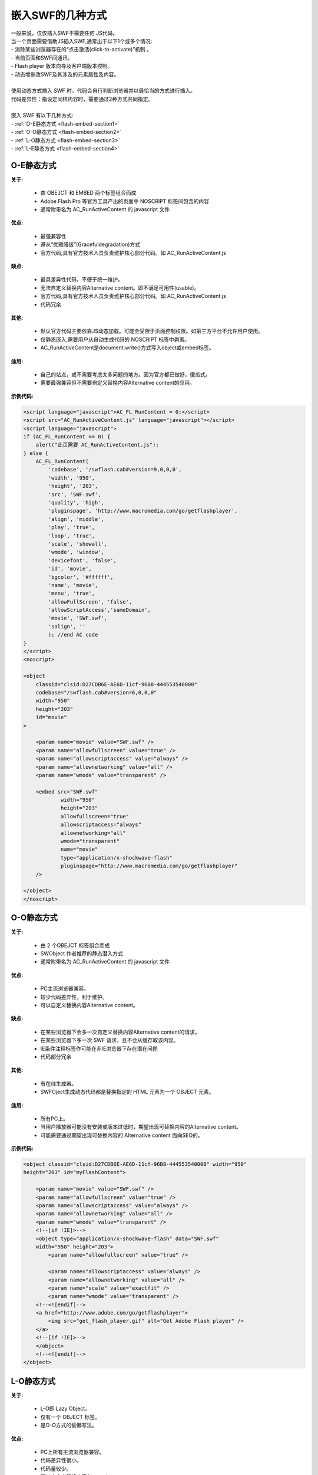 ﻿
嵌入SWF的几种方式
====================================

|  一般来说，仅仅插入SWF不需要任何 JS代码。
|  当一个页面需要借助JS插入SWF,通常出于以下1个或多个情况:
|  - 消除某些浏览器存在的“点击激活(click-to-activate)”机制 。
|  - 当前页面和SWF间通讯。
|  - Flash player 版本向导及客户端版本控制。
|  - 动态增删改SWF及其涉及的元素属性及内容。
|
|  使用动态方式插入 SWF 时，代码会自行判断浏览器并以最恰当的方式进行插入。
|  代码差异性：指设定同样内容时，需要通过2种方式共同指定。
|
|  嵌入 SWF 有以下几种方式:
|  - :ref:`O-E静态方式 <flash-embed-section1>`
|  - :ref:`O-O静态方式 <flash-embed-section2>`
|  - :ref:`L-O静态方式 <flash-embed-section3>`
|  - :ref:`L-E静态方式 <flash-embed-section4>`


.. _flash-embed-section1:

O-E静态方式
--------------------------------------

**关于:**

    - 由 OBEJCT 和 EMBED 两个标签组合而成
    - Adobe Flash Pro 等官方工具产出的页面中 NOSCRIPT 标签间包含的内容
    - 通常附带名为 AC_RunActiveContent 的 javascript 文件

**优点:**

    - 最强兼容性
    - 遵从“优雅降级”(Gracefuldegradation)方式
    - 官方代码,具有官方技术人员负责维护核心部分代码。如 AC_RunActiveContent.js

**缺点:**

    - 最具差异性代码，不便于统一维护。
    - 无法自定义替换内容Alternative content。即不满足可用性(usable)。
    - 官方代码,具有官方技术人员负责维护核心部分代码。如 AC_RunActiveContent.js
    - 代码冗余
    
**其他:**

    - 默认官方代码主要依靠JS动态加载。可能会受限于页面控制权限。如第三方平台不允许用户使用。
    - 仅静态嵌入,需要用户从自动生成代码的 NOSCRIPT 标签中剥离。
    - AC_RunActiveContent是document.write()方式写入object或embed标签。

**适用:**

    - 自己的站点，或不需要考虑太多问题的地方。因为官方都已做好，傻瓜式。
    - 需要最强兼容但不需要自定义替换内容Alternative content的应用。

**示例代码:**

.. code-block:: html

    <script language="javascript">AC_FL_RunContent = 0;</script>
    <script src="AC_RunActiveContent.js" language="javascript"></script>
    <script language="javascript">
    if (AC_FL_RunContent == 0) {
        alert("此页需要 AC_RunActiveContent.js");
    } else {
        AC_FL_RunContent(
            'codebase', '/swflash.cab#version=9,0,0,0',
            'width', '950',
            'height', '203',
            'src', 'SWF.swf',
            'quality', 'high',
            'pluginspage', 'http://www.macromedia.com/go/getflashplayer',
            'align', 'middle',
            'play', 'true',
            'loop', 'true',
            'scale', 'showall',
            'wmode', 'window',
            'devicefont', 'false',
            'id', 'movie',
            'bgcolor', '#ffffff',
            'name', 'movie',
            'menu', 'true',
            'allowFullScreen', 'false',
            'allowScriptAccess','sameDomain',
            'movie', 'SWF.swf',
            'salign', ''
            ); //end AC code
    }
    </script>
    <noscript>

    <object
        classid="clsid:D27CDB6E-AE6D-11cf-96B8-444553540000"
        codebase="/swflash.cab#version=6,0,0,0"
        width="950"
        height="203"
        id="movie"
    >

        <param name="movie" value="SWF.swf" />
        <param name="allowfullscreen" value="true" />
        <param name="allowscriptaccess" value="always" />
        <param name="allownetworking" value="all" />
        <param name="wmode" value="transparent" />

        <embed src="SWF.swf"
                width="950"
                height="203"
                allowfullscreen="true"
                allowscriptaccess="always"
                allownetworking="all"
                wmode="transparent"
                name="movie"
                type="application/x-shockwave-flash"
                pluginspage="http://www.macromedia.com/go/getflashplayer"
        />

    </object>
    </noscript>

.. _flash-embed-section2:

O-O静态方式
--------------------------------

**关于:**

    - 由 2 个OBEJCT 标签组合而成
    - SWObject 作者推荐的静态潜入方式
    - 通常附带名为 AC_RunActiveContent 的 javascript 文件

**优点:**

    - PC主流浏览器兼容。
    - 较少代码差异性，利于维护。
    - 可以自定义替换内容Alternative content。

**缺点:**

    - 在某些浏览器下会多一次自定义替换内容Alternative content的请求。
    - 在某些浏览器下多一次 SWF 请求，且不会从缓存取该内容。
    - IE条件注释标签作可能在非IE浏览器下存在潜在问题
    - 代码部分冗余

**其他:**

    - 有在线生成器。
    - SWFOject生成动态代码都是替换指定的 HTML 元素为一个 OBJECT 元素。

**适用:**

    - 所有PC上。
    - 当用户播放器可能没有安装或版本过低时，期望出现可替换内容的Alternative content。
    - 可能需要通过期望出现可替换内容的 Alternative content 面向SEO的。

**示例代码:**

.. code-block:: html

    <object classid="clsid:D27CDB6E-AE6D-11cf-96B8-444553540000" width="950"
    height="203" id="myFlashContent">

        <param name="movie" value="SWF.swf" />
        <param name="allowfullscreen" value="true" />
        <param name="allowscriptaccess" value="always" />
        <param name="allownetworking" value="all" />
        <param name="wmode" value="transparent" />
        <!--[if !IE]>-->
        <object type="application/x-shockwave-flash" data="SWF.swf"
        width="950" height="203">
            <param name="allowfullscreen" value="true" />

            <param name="allowscriptaccess" value="always" />
            <param name="allownetworking" value="all" />
            <param name="scale" value="exactfit" />
            <param name="wmode" value="transparent" />
        <!--<![endif]-->
        <a href="http://www.adobe.com/go/getflashplayer">
            <img src="get_flash_player.gif" alt="Get Adobe Flash player" />
        </a>
        <!--[if !IE]>-->
        </object>
        <!--<![endif]-->
    </object>


.. _flash-embed-section3:

L-O静态方式
--------------------------------------------------------------

**关于:**

    - L-O即 Lazy Object。
    - 仅有一个 OBJECT 标签。
    - 是O-O方式的偷懒写法。

**优点:**

    - PC上所有主流浏览器兼容。
    - 代码差异性很小。
    - 代码量较少。
    - 可以自定义替换内容Alternative content。

**缺点:**

    - 由于是O-O方式的偷懒法，故拥有O-O方式全部缺点。
    - 在部分浏览器下，SWF将不能被缓存。

**适用:**

    - 对页面请求数要求不高的页面。
    - 想偷懒又想能自定义替换内容Alternative content的页面。

**示例代码:**

.. code-block:: html

    <object  type="application/x-shockwave-flash"  data="SWF.swf"
    width="950" height="203" id="myFlashContent">
        <param name="movie" value="SWF.swf" />
        <param name="allowfullscreen" value="true" />
        <param name="allowscriptaccess" value="always" />
        <param name="allownetworking" value="all" />
        <param name="wmode" value="transparent" />
        <a href="http://www.adobe.com/go/getflashplayer">
            <img src="get_flash_player.gif" alt="Get Adobe Flash player" />
        </a>
    </object>

.. _flash-embed-section4:

L-E静态方式
-------------------------------

**关于:**

    - L-E即 Lazy Embed
    - 仅有一个 EMBED 标签。

**优点:**

    - 兼容当前所有主流浏览器。
    - 代码量最少。
    - 代码无差异性。
    - 无多余请求。

**缺点:**

    - 无法自定义替换内容Alternative content。
    - 非XHTML1.0规范(HTML5才正式纳入规范)。
    - 可能某些版本浏览器解析有问题。

**适用:**

    - 希望使用最少代码的页面
    - 不需要自定义替换内容Alternative content的页面

**示例代码:**

.. code-block:: html

    <embed src="SWF.swf"  width="950" height="203"
            allowfullscreen="true"
            allowscriptaccess="always"
            allownetworking="all"
            wmode="transparent"
            name="movie"
            pluginspage="http://www.macromedia.com/go/getflashplayer"
    />